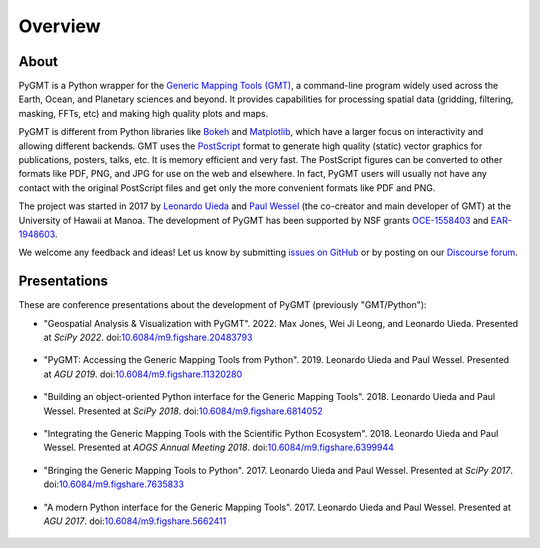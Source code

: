 Overview
========

About
-----

PyGMT is a Python wrapper for the
`Generic Mapping Tools (GMT) <https://github.com/GenericMappingTools/gmt>`__, a
command-line program widely used across the Earth, Ocean, and Planetary sciences
and beyond. It provides capabilities for processing spatial data (gridding,
filtering, masking, FFTs, etc) and making high quality plots and maps.

PyGMT is different from Python libraries like
`Bokeh <https://bokeh.pydata.org/en/latest/>`__
and `Matplotlib <https://matplotlib.org/>`__, which have a larger focus on interactivity
and allowing different backends.
GMT uses the `PostScript <https://en.wikipedia.org/wiki/PostScript>`__ format to
generate high quality (static) vector graphics for publications, posters, talks, etc.
It is memory efficient and very fast.
The PostScript figures can be converted to other formats like PDF, PNG, and JPG for use
on the web and elsewhere.
In fact, PyGMT users will usually not have any contact with the original PostScript
files and get only the more convenient formats like PDF and PNG.

The project was started in 2017 by `Leonardo Uieda <http://www.leouieda.com>`__
and `Paul Wessel <http://www.soest.hawaii.edu/wessel>`__ (the co-creator and main
developer of GMT) at the University of Hawaii at Manoa.
The development of PyGMT has been supported by NSF grants
`OCE-1558403 <https://www.nsf.gov/awardsearch/showAward?AWD_ID=1558403>`__ and
`EAR-1948603 <https://www.nsf.gov/awardsearch/showAward?AWD_ID=1948602>`__.

We welcome any feedback and ideas! Let us know by submitting
`issues on GitHub <https://github.com/GenericMappingTools/pygmt/issues>`__
or by posting on our `Discourse forum
<https://forum.generic-mapping-tools.org/c/questions/pygmt-q-a>`__.


Presentations
-------------

These are conference presentations about the development of PyGMT (previously
"GMT/Python"):

* "Geospatial Analysis & Visualization with PyGMT".
  2022.
  Max Jones, Wei Ji Leong, and Leonardo Uieda.
  Presented at *SciPy 2022*.
  doi:`10.6084/m9.figshare.20483793 <https://doi.org/10.6084/m9.figshare.20483793>`__

.. figure:: _static/scipy2022-youtube-thumbnail.jpg
   :target: https://youtu.be/nCktihu9bWg
   :width: 80%
   :align: center
   :alt: SciPy 2022 YouTube video

* "PyGMT: Accessing the Generic Mapping Tools from Python".
  2019.
  Leonardo Uieda and Paul Wessel.
  Presented at *AGU 2019*.
  doi:`10.6084/m9.figshare.11320280 <https://doi.org/10.6084/m9.figshare.11320280>`__

.. figure:: _static/agu2019-poster.jpg
   :target: https://doi.org/10.6084/m9.figshare.11320280
   :width: 80%
   :align: center
   :alt: AGU 2019 poster on figshare

* "Building an object-oriented Python interface for the Generic Mapping Tools".
  2018.
  Leonardo Uieda and Paul Wessel.
  Presented at *SciPy 2018*.
  doi:`10.6084/m9.figshare.6814052 <https://doi.org/10.6084/m9.figshare.6814052>`__

.. figure:: _static/scipy2018-youtube-thumbnail.png
   :target: https://www.youtube.com/watch?v=6wMtfZXfTRM
   :width: 80%
   :align: center
   :alt: SciPy 2018 YouTube video

* "Integrating the Generic Mapping Tools with the Scientific Python Ecosystem".
  2018.
  Leonardo Uieda and Paul Wessel.
  Presented at *AOGS Annual Meeting 2018*.
  doi:`10.6084/m9.figshare.6399944 <https://doi.org/10.6084/m9.figshare.6399944>`__

.. figure:: _static/aogs2018-poster.jpg
   :target: https://doi.org/10.6084/m9.figshare.6399944
   :width: 80%
   :align: center
   :alt: AOGS poster on figshare

* "Bringing the Generic Mapping Tools to Python".
  2017.
  Leonardo Uieda and Paul Wessel.
  Presented at *SciPy 2017*.
  doi:`10.6084/m9.figshare.7635833 <https://doi.org/10.6084/m9.figshare.7635833>`__

.. figure:: _static/scipy2017-youtube-thumbnail.png
   :target: https://www.youtube.com/watch?v=93M4How7R24
   :width: 80%
   :align: center
   :alt: SciPy 2017 YouTube video

* "A modern Python interface for the Generic Mapping Tools".
  2017.
  Leonardo Uieda and Paul Wessel.
  Presented at *AGU 2017*.
  doi:`10.6084/m9.figshare.5662411 <https://doi.org/10.6084/m9.figshare.5662411>`__

.. figure:: _static/agu2017-poster.jpg
   :target: https://doi.org/10.6084/m9.figshare.5662411
   :width: 80%
   :align: center
   :alt: AGU 2017 poster on figshare
